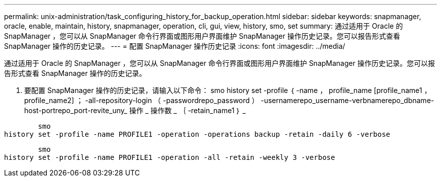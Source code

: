 ---
permalink: unix-administration/task_configuring_history_for_backup_operation.html 
sidebar: sidebar 
keywords: snapmanager, oracle, enable, maintain, history, snapmanager, operation, cli, gui, view, history, smo, set 
summary: 通过适用于 Oracle 的 SnapManager ，您可以从 SnapManager 命令行界面或图形用户界面维护 SnapManager 操作历史记录。您可以报告形式查看 SnapManager 操作的历史记录。 
---
= 配置 SnapManager 操作历史记录
:icons: font
:imagesdir: ../media/


[role="lead"]
通过适用于 Oracle 的 SnapManager ，您可以从 SnapManager 命令行界面或图形用户界面维护 SnapManager 操作历史记录。您可以报告形式查看 SnapManager 操作的历史记录。

. 要配置 SnapManager 操作的历史记录，请输入以下命令： smo history set -profile ｛ -name ， profile_name [profile_name1 ， profile_name2] ； -all-repository-login （ -passwordrepo_password ） -usernamerepo_username-verbnamerepo_dbname-host-portrepo_port-revite_uny_ 操作 _ 操作数 _ ｛ -retain_name1 ｝ _


[listing]
----

        smo
history set -profile -name PROFILE1 -operation -operations backup -retain -daily 6 -verbose
----
[listing]
----

        smo
history set -profile -name PROFILE1 -operation -all -retain -weekly 3 -verbose
----